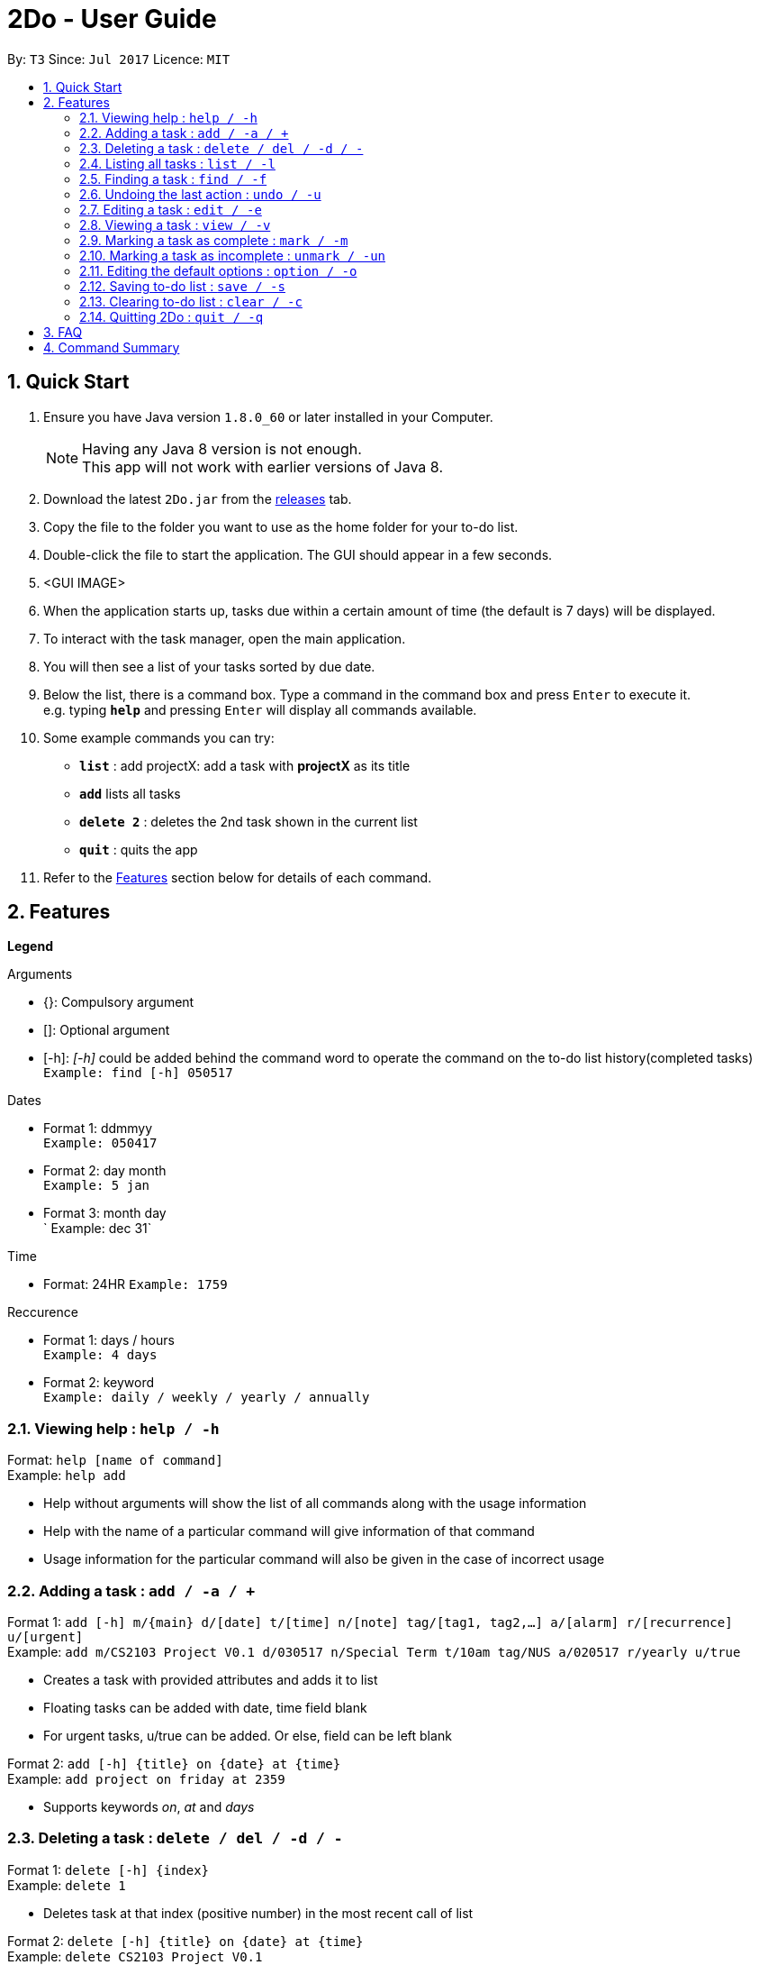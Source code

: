 = 2Do - User Guide
:toc:
:toc-title:
:toc-placement: preamble
:sectnums:
:imagesDir: images
:experimental:
ifdef::env-github[]
:tip-caption: :bulb:
:note-caption: :information_source:
endif::[]

By: `T3`      Since: `Jul 2017`      Licence: `MIT`

== Quick Start

.  Ensure you have Java version `1.8.0_60` or later installed in your Computer.
+
[NOTE]
Having any Java 8 version is not enough. +
This app will not work with earlier versions of Java 8.
+
.  Download the latest `2Do.jar` from the link:../../../releases[releases] tab.
.  Copy the file to the folder you want to use as the home folder for your to-do list.
.  Double-click the file to start the application. The GUI should appear in a few seconds.
.  <GUI IMAGE>
.  When the application starts up, tasks due within a certain amount of time (the default is 7 days) will be displayed.
.  To interact with the task manager, open the main application.
.  You will then see a list of your tasks sorted by due date.
+
.  Below the list, there is a command box. Type a command in the command box and press kbd:[Enter] to execute it. +
e.g. typing *`help`* and pressing kbd:[Enter] will display all commands available.
.  Some example commands you can try:
* *`list`* : add projectX: add a task with *projectX* as its title
* *`add`* lists all tasks
* *`delete 2`* : deletes the 2nd task shown in the current list
* *`quit`* : quits the app
.  Refer to the link:#features[Features] section below for details of each command.

== Features

====
**Legend**

Arguments
****
* {}: Compulsory argument
* []: Optional argument
* [-h]: _[-h]_ could be added behind the command word to operate the command on the to-do list history(completed tasks)  +
`Example: find [-h] 050517`
****

Dates
****
* Format 1: ddmmyy +
`Example: 050417`
* Format 2: day month +
`Example: 5 jan`
* Format 3: month day +
` Example: dec 31`
****

Time

****
* Format: 24HR
`Example: 1759`
****

Reccurence
****
* Format 1: days / hours +
`Example: 4 days`
* Format 2: keyword +
`Example: daily / weekly / yearly / annually`
****

====

=== Viewing help : `help / -h`

Format: `help [name of command]` +
Example: `help add`
****
* Help without arguments will show the list of all commands along with the usage information
* Help with the name of a particular command will give information of that command
* Usage information for the particular command will also be given in the case of incorrect usage
****

=== Adding a task : `add / -a / +`

Format 1: `add [-h] m/{main} d/[date] t/[time] n/[note] tag/[tag1, tag2,...] a/[alarm] r/[recurrence] u/[urgent]` +
Example: `add m/CS2103 Project V0.1 d/030517  n/Special Term t/10am tag/NUS a/020517 r/yearly u/true`
****
* Creates a task with provided attributes and adds it to list
* Floating tasks can be added with date, time field blank
* For urgent tasks, u/true can be added. Or else, field can be left blank
****

Format 2: `add [-h] {title} on {date} at {time}` +
Example: `add project on friday at 2359`
****
* Supports keywords _on_, _at_ and _days_
****

=== Deleting a task : `delete / del / -d / -`

Format 1: `delete [-h] {index}` +
Example: `delete 1`
****
* Deletes task at that index (positive number) in the most recent call of list
****

Format 2: `delete [-h]  {title} on {date} at {time}` +
Example: `delete CS2103 Project V0.1`
****
* Deletes task that has same name as the given
* Prompts user to choose according to date and time
****

=== Listing all tasks : `list / -l`

Format: `list [-h]` +
Example: `list`
****
* Lists title and deadlines of all uncompleted tasks
****

=== Finding a task : `find / -f`

Format: ` find [-h] {keyword}` +
Example: `find work`
****
* Scans through all tasks to find for keyword in any attribute and list it
****

=== Undoing the last action : `undo / -u`

Format: `undo` +
Example: `undo`
****
* Undos the last successful action executed
****

=== Editing a task : `edit / -e`

Format: `edit [-h] {index} m/[new main] d/[new date] n/[new note] tag/[new tags] a/[alarm] r/[recurrence] u/[urgent]` +
Example: `edit 2 m/CS2103`
****
* Edits task at that index in the most recent call of list
****

=== Viewing a task : `view / -v`

Format : `view [-h] {index}` +
Example: `view 2`
****
* Displays the full details of the task
****

=== Marking a task as complete : `mark / -m`

Format: `mark {index}` +
Example: `mark 4`
****
* Marks the task at that index in the most recent call of a list as complete
****

=== Marking a task as incomplete : `unmark / -un`

Format: `unmark {index}` +
Example: `unmark 4`
****
* Marks a (completed) task as incomplete
****

=== Editing the default options : `option / -o`

Format: `option a/[alarm] p/ [prompt] m/ [mark completion automatically]` +
Example: `option p/ DO {main} NOW!  `
****
* Option without parameters will show the general options which the user can edit and their explanations
* Default reminder alarm timing before the deadline can be edited +
Range value for reminders: 1 minute <= reminder <= 7 days +
Default setting is 7 days
* Default prompt message for reminders can be edited +
Default message is _{main} needs to be completed soon!_
* Default automatic mark for completion setting can be edited +
Default setting will prompt user requesting if the activity was completed +
This can be changed to automatically marking the activity as complete instead of prompting +
Alternatively, the prompt can be removed and the activity would be marked as missed. You can then manually mark the completed tasks
****

=== Saving to-do list : `save / -s`

Format: `save [directory]` +
Example: `save C:\Program Files\Common Files\2Do.txt`
****
* Saves the current to-do list and exports it as a text file in the directory specified
* By default, the file will be saved as to-do.txt on  _C:\Program Files_ +
2Do creates the file if it does not exist
****

=== Clearing to-do list : `clear / -c`

Format: `clear` +
Example: `clear`
****
* Master resets the current to-do list
* Local file containing the current to-do list will be wiped clean as well
****

=== Quitting 2Do : `quit / -q`

Format: `quit` +
Example: `quit`
****
* Closes the 2Do application
****

== FAQ
*Q*: How do I save my to-do list?
*A*: The data is saved in the hard disk automatically, by default as *C:\Program Files\2Do.txt*, after any command that changes the data. There is no need to save manually.

*Q*: How do I transfer my data to another Computer? +
*A*: Install the application in the other computer and overwrite the empty data file it creates with the file that contains the data of your previous to-do list folder.

== Command Summary

[width="80%",cols="50%, 50%",options="header",]
|=======================================================================
|Command|Parameters
|Command|Parameters
|=======================================================================